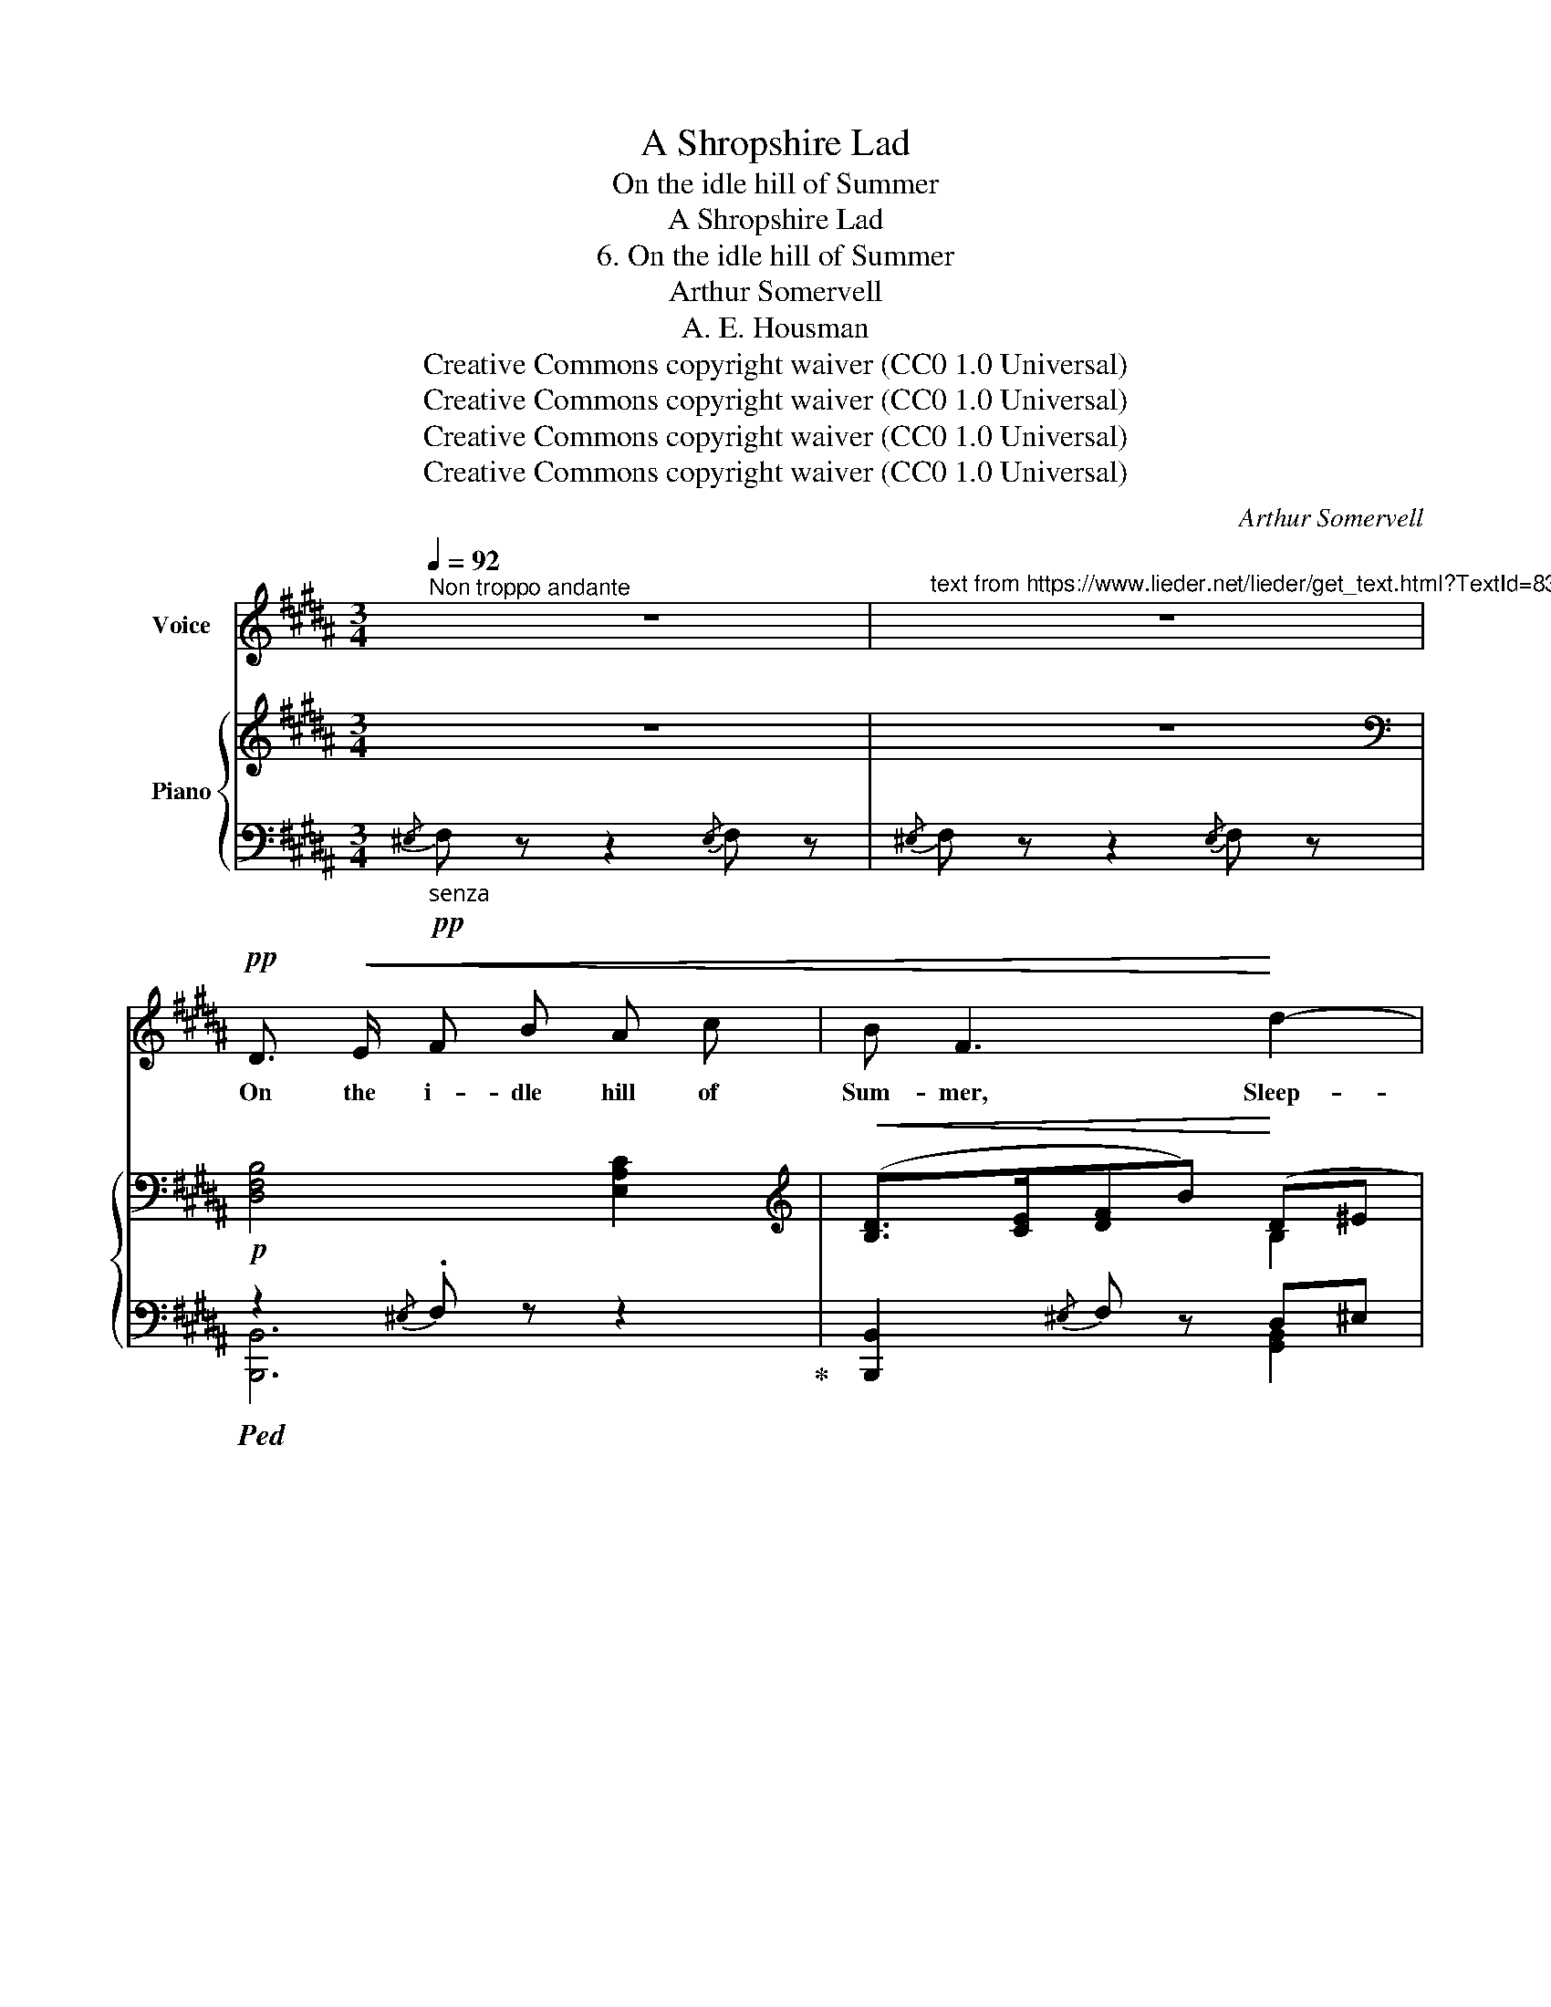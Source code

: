 X:1
T:A Shropshire Lad
T:On the idle hill of Summer
T:A Shropshire Lad
T:6. On the idle hill of Summer
T:Arthur Somervell
T:A. E. Housman
T:Creative Commons copyright waiver (CC0 1.0 Universal)
T:Creative Commons copyright waiver (CC0 1.0 Universal)
T:Creative Commons copyright waiver (CC0 1.0 Universal)
T:Creative Commons copyright waiver (CC0 1.0 Universal)
C:Arthur Somervell
Z:A. E. Housman
Z:Creative Commons copyright waiver (CC0 1.0 Universal)
%%score 1 { ( 2 5 ) | ( 3 4 ) }
L:1/8
Q:1/4=92
M:3/4
K:B
V:1 treble nm="Voice"
V:2 treble nm="Piano"
V:5 treble 
V:3 bass 
V:4 bass 
V:1
"^Non troppo andante" z6 |"^text from https://www.lieder.net/lieder/get_text.html?TextId=8380" z6 | %2
w: ||
!pp! D3/2!<(! E/ F B A c | B F3!<)! d2- | d B!>(! G E D3/2 C/!>)! | F6 | C!<(! F F ^E F A | %7
w: On the i- dle hill of|Sum- mer, Sleep-|* y with the flow of|streams,|Far I hear the stea- dy|
 A G!<)! A c B D | F4 ^E2 | F6 | z6 |!pp! D3/2!<(! E/ F B A c!<)! | B2 F2 z2 | d B G E D C | F6 | %15
w: drum- mer, Drum- ming like a|noise in|dreams.||Far and near and low and|loud- er,|On the roads of earth go|by,|
!<(! C3/2 F/ F ^E F A | A G A c!<)! B D |!mf![Q:1/4=90] F4 ^E2 | F4 z2 | z6 | %20
w: Dear to friends and food for|pow- der, Sol- diers march- ing,|all to|die.||
!pp![Q:1/4=92] B3/2 A/ B G E G | A A3 z2 |!pp! G3/2 A/ B A B ^E | F6 |!p! B3/2 A/ B =G E G | %25
w: East and west, on fields for-|got- ten,|Bleach the bones of com- rades|slain,|Love- ly lads and dead and|
 =A A3!pp![Q:1/4=88] =D E | F3/2 F/ E3 =D | F6 |[Q:1/4=92] z6 | z6 | z6 |!ff! D3/2 E/ F B A c | %32
w: rot- ten; None that|go re- turn a-|gain.||||Far the cal- ling bu- gles|
 B F3 !>!d2- | d B G!>(! E D3/2 C/!>)! | F6 | E3/2!<(! G/ B F G B!<)! | %36
w: hol- lo, High|_ the scream- ing fife re-|plies,|Gay the files of scar- let|
"^rall."[Q:1/4=88] (d3 c) B2 |[Q:1/4=84] e3/2 G/ G B[Q:1/4=40] !fermata!c3/2 F/ |[Q:1/4=92] B4 z2 | %39
w: fol- * low:|Wo- man bore me, I will|rise.|
 z6 | z6 | z6 | z6 | z6 | z6 | z6 | z6 |] %47
w: ||||||||
V:2
 z6 | z6 |[K:bass]!p! [D,F,B,]4 [E,A,C]2 |[K:treble]!<(! ([B,D]>[CE][DF]B)!<)! (D^E | %4
 [B,DF]2)!>(! [B,=EG]2 [A,F]2!>)! |[K:bass]!<(! (C>D B,CD^E!<)! | %6
!mp! [F,CF]2)!<(! [G,B,C]2 (CF)!<)! |[K:treble] (AG!>(! [A,F]2) [B,DG]2!>)! | %8
!<(! ([A,C]>[B,D][A,C]F) (^EG)!<)! |!<(! ([A,F]>[B,G] AcBd)!<)! |!>(! c>G ([DFB]2 [CEA]2)!>)! | %11
!pp! [B,DB]2[K:bass] [D,B,]2!<(! [E,C]2 |[K:treble] ([B,D]>[CE][DF]B)!<)! (D^E | %13
 [B,DF]2) [B,=EG]2 [A,F]2 |[K:bass] (C>D B,CD^E) |!<(! [F,CF]2 [G,B,C]2 (CF) | %16
[K:treble] AG [A,F]2!<)!!>(! [B,DG]2!>)! |!<(! ([A,C]>[B,D][A,C]F!<)!!>(! ^EG)!>)! | %18
!<(! ([A,F]>[B,G] AcBd)!<)! |!>(! c>G ([DFB]2 [CEA]2)!>)! |!pp! [B,EB]4 [B,EB]2 | %21
 [A,EA]2 [DAd]2 [A,DA]2 |!pp! [G,G]2 [F,F]2 ([F,F][^E,^E]) | (F>!<(!C) ([A,C][B,=D][CE]A)!<)! | %24
!p! [B,EB]4 [B,EB]2 | [=A,E=A]2 [=DA=d]2!pp! [=G,=G]2 | [F,F]2 [E,E]2[K:bass] z [^E,G,B,=D] | %27
!p!!<(! F6 | F6 | ([F,A,]>[G,B,]) ([A,C]E)([B,D]F)!<)! | %30
[K:treble]!f!!<(! ([G,B,E]G)([A,EF]A) ([B,B][Cc])!<)! |!ff! [DFBd]2{/^E} F z [=EAc]2 | %32
 ([DBd]>[Ece] [df]b) (d^e) | [Bdf]2!>(! [B,EG]2 [A,F]2!>)! | %34
!<(![I:staff +1] [E,A,C]>D [D,B,][E,C][F,B,D][B,DF]!<)! | %35
[I:staff -1] [B,EB]2!<(! [=A,D=A]2 [G,EG]2!<)! | ([G,G]2"_rall." [^^F,^^F]2) [G,B,DG]2 | %37
 [B,EGB]2 [B,EG]2 !fermata![A,EF]2 |!ff! !>![DFB]>c !>![DFBd]2 (3!tenuto!c!tenuto!B!tenuto!A | %39
!>(! [B,DFB]>D [G,B,E]>F [^B,DG]>B,!>)! |!f! (3[E,G,C]!<(!DE [F,B,F]2 [F,A,CF]2!<)! | %41
!fff! [Bdfb]>[cc'] [dfbd']2 (3!tenuto![c=gc']!tenuto![Bb]!tenuto![Aa] | %42
!>(! [Bdfb]>[Dd] [EGBe]>[Ff] [G^Bdg]>[^B,B] | (3[CEGc][Dd][Ee] [FBdf]2 [A,EFA]2!>)! | %44
!ff! [B,DFB]>!mf!!<(![Cc] [DFBd]2 [A,EF]2!<)! |[K:bass]!f! [B,,D,F,B,]>!mf![C,C] [D,D]2!fff! F,2 | %46
 B,,2[K:treble] !fermata![Bdfb]4 |] %47
V:3
"_senza  "!pp!{/^E,} F, z z2{/E,} F, z |{/^E,} F, z z2{/E,} F, z | %2
!ped! z2{/^E,} .F, z z2!ped-up! | [B,,,B,,]2{/^E,} F, z D,^E, | [F,,F,]2{/^E,} F, z [F,,=E,]2 | %5
 [B,,,B,,]2{/^E,} .F, z z2 | [A,,,A,,]2 [G,,,G,,]2 [F,,,F,,]2 | C,4 [B,,,B,,]2 | [C,,C,]6 | %9
 [F,,C,]2{/^E,} F, z [D,,D,]2 | [E,,E,]2 [F,,F,]2 [F,,,F,,]2 |!ped! z2{/^E,} .F, z z2!ped-up! | %12
 [B,,,B,,]2{/^E,} F, z D,^E, | [F,,F,]2{/^E,} .F, z [F,,=E,]2 | [B,,,B,,]2{/^E,} .F, z [B,,,B,,]2 | %15
 [A,,,A,,]2 [G,,,G,,]2 [F,,,F,,]2 | C,4 [B,,,B,,]2 | [C,,C,]6 | [F,,C,]2{/^E,} F, z [D,,D,]2 | %19
 [E,,E,]2 [F,,F,]2 [F,,,F,,]2 | G,2 [F,,,F,,]2 G,2 | F,2 [F,,,F,,]2 F,2 | E,2 D,2 C,2 | %23
 [F,,C,]2 [F,,,F,,]2 z2 | =G,2 [F,,,F,,]2 G,2 | F,2 [F,,,F,,]2 E,2 | =D,2 C,2 B,,2 | %27
 (C,>=D, E,2) D,2 | (C,>=D, E,2) D,2 | C,>^D, E,2 F,2 | [F,,,F,,]2 [F,,F,]2 [G,,G,][A,,A,] | %31
 [B,,B,]2{/^E,} F, z [F,,F,]2 | [B,,,B,,]2 [B,DF]2 ([B,D]^E) | [F,B,DF]2 z2 [F,,E,]2 | %34
 [B,,,B,,]4 [=A,,,=A,,]2 | [G,,B,,G,]2 [F,,B,,F,]2 [E,,E,]2 | [D,,D,]4 [G,,D,]2 | %37
 [C,,C,]2 [C,E,G,]2 !fermata![F,,F,]2 | %38
!ped! [B,,F,B,]2 [B,,,B,,]2 (3!tenuto!C!tenuto!B,!tenuto!A,!ped-up! | [F,,F,]2 [E,,E,]2 [D,,D,]2 | %40
 [E,,E,]2 [F,,D,]2 [F,,E,]2 | [F,B,D]2 [B,,,B,,]2 (3!tenuto!C!tenuto!B,!tenuto!A, | %42
 [F,B,D]2 [E,G,B,]2 [D,G,^B,]2 | [C,E,G,]2 [F,B,D]2 [F,,F,]2 | [B,,D,F,]2 [B,,,B,,]2 [F,,,F,,]2 | %45
 [B,,,F,,]4 [F,,,F,,]2 |!8vb(!!ped! B,,,,2!8vb)!!mf! [F,B,DF]4!ped-up! |] %47
V:4
 x6 | x6 | [B,,,B,,]6 | x4 [G,,B,,]2 | x6 | x6 | x6 | ^E,,2 F,,2 x2 | x6 | x6 | x6 | [B,,,B,,]6 | %12
 x4 [G,,B,,]2 | x6 | x6 | x6 | (^E,,2 F,,2) x2 | x6 | x6 | x6 | x6 | x6 | x6 | x6 | x6 | x6 | x6 | %27
 F,,4 B,,2 | F,,4 B,,2 | F,,6 | x6 | x6 | x4 G,2 | x6 | x6 | x6 | x6 | x6 | x4 =G,2 | x6 | x6 | %41
 x4 [E,=G,]2 | x6 | x6 | x6 | x6 |!8vb(! x2!8vb)! x4 |] %47
V:5
 x6 | x6 |[K:bass] x6 |[K:treble] x4 B,2 | x6 |[K:bass] E,2 D,E, [F,B,]2 | x4 A,2 | %7
[K:treble] [B,C]2 x4 | x4 [B,C]2 | x2 [CF]2 F2 | [EG]2 x4 | x2[K:bass] x4 |[K:treble] x4 B,2 | x6 | %14
[K:bass] [E,A,]2 D,E, [F,B,]2 | x4 A,2 |[K:treble] [B,C]2 x4 | x4 [B,C]2 | x2 [CF]2 F2 | [EG]2 x4 | %20
 x6 | x6 | (DC) (CB,) [B,C]2 | [F,A,]2 x4 | x6 | x4 (=DC) | CB, B,A,[K:bass] x2 | %27
 ([F,A,]>[G,B,] [A,C]2) [F,G,B,=D]2 | ([F,A,]>[G,B,] [A,C]2) [F,G,B,=D]2 | x6 | %30
[K:treble] x4 [EF]2 | x6 | x4 B2 | x6 | x6 | x6 | [CD]4 x2 | x6 | x4 [E=G]2 | x6 | x6 | x6 | x6 | %43
 x6 | x6 |[K:bass] x6 | x2[K:treble] x4 |] %47

